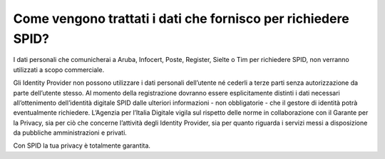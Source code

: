Come vengono trattati i dati che fornisco per richiedere SPID?
==============================================================

I dati personali che comunicherai a Aruba, Infocert, Poste, Register,
Sielte o Tim per richiedere SPID, non verranno utilizzati a scopo
commerciale.

Gli Identity Provider non possono utilizzare i dati personali
dell’utente né cederli a terze parti senza autorizzazione da parte
dell’utente stesso. Al momento della registrazione dovranno essere
esplicitamente distinti i dati necessari all’ottenimento dell’identità
digitale SPID dalle ulteriori informazioni - non obbligatorie - che il
gestore di identità potrà eventualmente richiedere. L’Agenzia per
l’Italia Digitale vigila sul rispetto delle norme in collaborazione con
il Garante per la Privacy, sia per ciò che concerne l’attività degli
Identity Provider, sia per quanto riguarda i servizi messi a
disposizione da pubbliche amministrazioni e privati.

Con SPID la tua privacy è totalmente garantita.